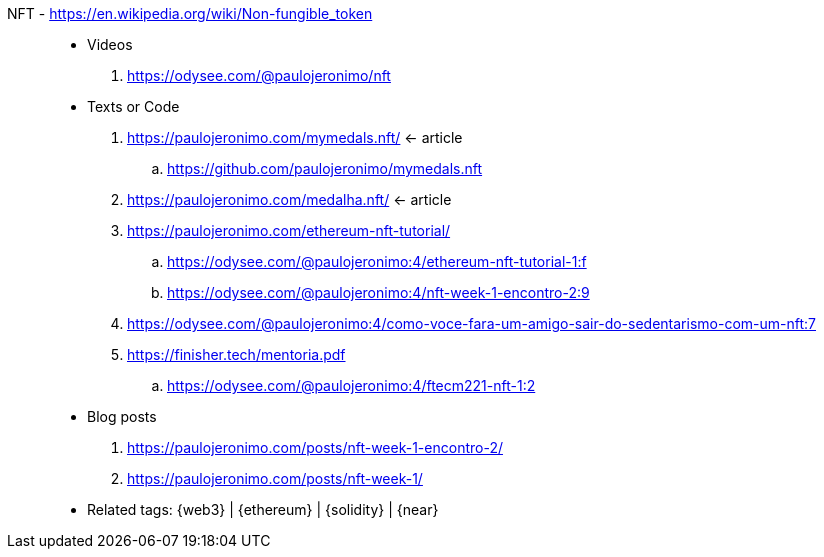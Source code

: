 [#nft]#NFT# - https://en.wikipedia.org/wiki/Non-fungible_token::
* Videos
. https://odysee.com/@paulojeronimo/nft
* Texts or Code
. https://paulojeronimo.com/mymedals.nft/ <- article
.. https://github.com/paulojeronimo/mymedals.nft
. https://paulojeronimo.com/medalha.nft/ <- article
. https://paulojeronimo.com/ethereum-nft-tutorial/
.. https://odysee.com/@paulojeronimo:4/ethereum-nft-tutorial-1:f
.. https://odysee.com/@paulojeronimo:4/nft-week-1-encontro-2:9
. https://odysee.com/@paulojeronimo:4/como-voce-fara-um-amigo-sair-do-sedentarismo-com-um-nft:7
. https://finisher.tech/mentoria.pdf
.. https://odysee.com/@paulojeronimo:4/ftecm221-nft-1:2
* Blog posts
. https://paulojeronimo.com/posts/nft-week-1-encontro-2/
. https://paulojeronimo.com/posts/nft-week-1/
* Related tags: {web3} | {ethereum} | {solidity} | {near}
